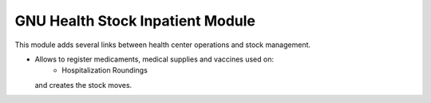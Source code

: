 .. SPDX-FileCopyrightText: 2008-2025 Luis Falcón <falcon@gnuhealth.org>
.. SPDX-FileCopyrightText: 2011-2025 GNU Solidario <health@gnusolidario.org>
..
.. SPDX-License-Identifier: CC-BY-SA-4.0

GNU Health Stock Inpatient Module
##################################

This module adds several links between health center operations and stock
management.

- Allows to register medicaments, medical supplies and vaccines used on:
    * Hospitalization Roundings
  and creates the stock moves.
